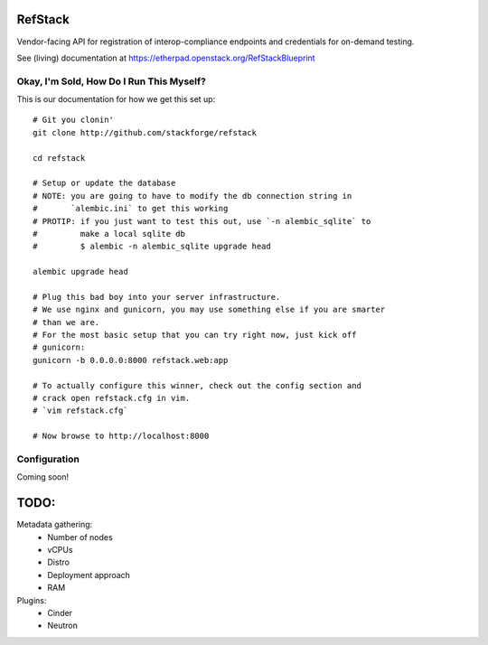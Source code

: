 RefStack
========

Vendor-facing API for registration of interop-compliance endpoints and credentials for on-demand testing.

See (living) documentation at https://etherpad.openstack.org/RefStackBlueprint


Okay, I'm Sold, How Do I Run This Myself?
-----------------------------------------

This is our documentation for how we get this set up::

  # Git you clonin'
  git clone http://github.com/stackforge/refstack

  cd refstack

  # Setup or update the database
  # NOTE: you are going to have to modify the db connection string in
  #       `alembic.ini` to get this working
  # PROTIP: if you just want to test this out, use `-n alembic_sqlite` to
  #         make a local sqlite db
  #         $ alembic -n alembic_sqlite upgrade head

  alembic upgrade head

  # Plug this bad boy into your server infrastructure.
  # We use nginx and gunicorn, you may use something else if you are smarter
  # than we are.
  # For the most basic setup that you can try right now, just kick off
  # gunicorn:
  gunicorn -b 0.0.0.0:8000 refstack.web:app

  # To actually configure this winner, check out the config section and
  # crack open refstack.cfg in vim.
  # `vim refstack.cfg`

  # Now browse to http://localhost:8000


Configuration
-------------

Coming soon!

TODO:
=====

Metadata gathering:
 - Number of nodes
 - vCPUs
 - Distro
 - Deployment approach
 - RAM

Plugins:
 - Cinder
 - Neutron
